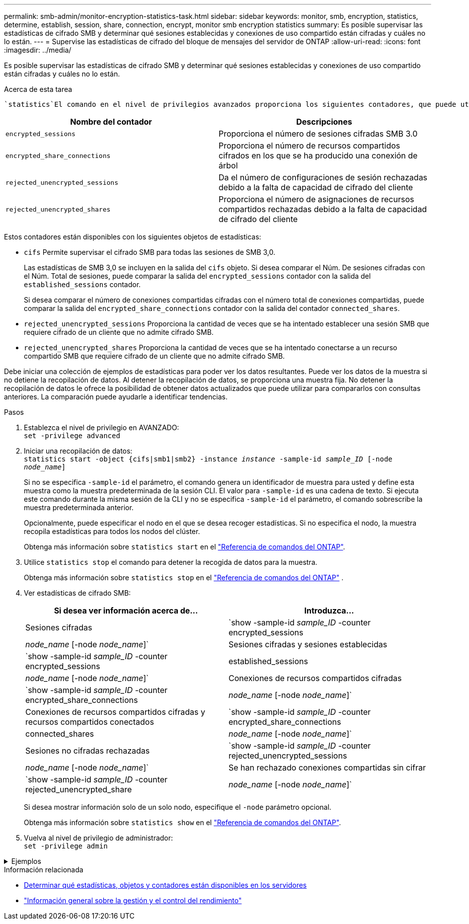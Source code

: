 ---
permalink: smb-admin/monitor-encryption-statistics-task.html 
sidebar: sidebar 
keywords: monitor, smb, encryption, statistics, determine, establish, session, share, connection, encrypt, monitor smb encryption statistics 
summary: Es posible supervisar las estadísticas de cifrado SMB y determinar qué sesiones establecidas y conexiones de uso compartido están cifradas y cuáles no lo están. 
---
= Supervise las estadísticas de cifrado del bloque de mensajes del servidor de ONTAP
:allow-uri-read: 
:icons: font
:imagesdir: ../media/


[role="lead"]
Es posible supervisar las estadísticas de cifrado SMB y determinar qué sesiones establecidas y conexiones de uso compartido están cifradas y cuáles no lo están.

.Acerca de esta tarea
 `statistics`El comando en el nivel de privilegios avanzados proporciona los siguientes contadores, que puede utilizar para supervisar el número de sesiones SMB cifradas y conexiones compartidas:

|===
| Nombre del contador | Descripciones 


 a| 
`encrypted_sessions`
 a| 
Proporciona el número de sesiones cifradas SMB 3.0



 a| 
`encrypted_share_connections`
 a| 
Proporciona el número de recursos compartidos cifrados en los que se ha producido una conexión de árbol



 a| 
`rejected_unencrypted_sessions`
 a| 
Da el número de configuraciones de sesión rechazadas debido a la falta de capacidad de cifrado del cliente



 a| 
`rejected_unencrypted_shares`
 a| 
Proporciona el número de asignaciones de recursos compartidos rechazadas debido a la falta de capacidad de cifrado del cliente

|===
Estos contadores están disponibles con los siguientes objetos de estadísticas:

* `cifs` Permite supervisar el cifrado SMB para todas las sesiones de SMB 3,0.
+
Las estadísticas de SMB 3,0 se incluyen en la salida del `cifs` objeto. Si desea comparar el Núm. De sesiones cifradas con el Núm. Total de sesiones, puede comparar la salida del `encrypted_sessions` contador con la salida del `established_sessions` contador.

+
Si desea comparar el número de conexiones compartidas cifradas con el número total de conexiones compartidas, puede comparar la salida del `encrypted_share_connections` contador con la salida del contador `connected_shares`.

* `rejected_unencrypted_sessions` Proporciona la cantidad de veces que se ha intentado establecer una sesión SMB que requiere cifrado de un cliente que no admite cifrado SMB.
* `rejected_unencrypted_shares` Proporciona la cantidad de veces que se ha intentado conectarse a un recurso compartido SMB que requiere cifrado de un cliente que no admite cifrado SMB.


Debe iniciar una colección de ejemplos de estadísticas para poder ver los datos resultantes. Puede ver los datos de la muestra si no detiene la recopilación de datos. Al detener la recopilación de datos, se proporciona una muestra fija. No detener la recopilación de datos le ofrece la posibilidad de obtener datos actualizados que puede utilizar para compararlos con consultas anteriores. La comparación puede ayudarle a identificar tendencias.

.Pasos
. Establezca el nivel de privilegio en AVANZADO: +
`set -privilege advanced`
. Iniciar una recopilación de datos: +
`statistics start -object {cifs|smb1|smb2} -instance _instance_ -sample-id _sample_ID_ [-node _node_name_]`
+
Si no se especifica `-sample-id` el parámetro, el comando genera un identificador de muestra para usted y define esta muestra como la muestra predeterminada de la sesión CLI. El valor para `-sample-id` es una cadena de texto. Si ejecuta este comando durante la misma sesión de la CLI y no se especifica `-sample-id` el parámetro, el comando sobrescribe la muestra predeterminada anterior.

+
Opcionalmente, puede especificar el nodo en el que se desea recoger estadísticas. Si no especifica el nodo, la muestra recopila estadísticas para todos los nodos del clúster.

+
Obtenga más información sobre `statistics start` en el link:https://docs.netapp.com/us-en/ontap-cli/statistics-start.html["Referencia de comandos del ONTAP"^].

. Utilice `statistics stop` el comando para detener la recogida de datos para la muestra.
+
Obtenga más información sobre  `statistics stop` en el link:https://docs.netapp.com/us-en/ontap-cli/statistics-stop.html["Referencia de comandos del ONTAP"^] .

. Ver estadísticas de cifrado SMB:
+
|===
| Si desea ver información acerca de... | Introduzca... 


 a| 
Sesiones cifradas
 a| 
`show -sample-id _sample_ID_ -counter encrypted_sessions|_node_name_ [-node _node_name_]`



 a| 
Sesiones cifradas y sesiones establecidas
 a| 
`show -sample-id _sample_ID_ -counter encrypted_sessions|established_sessions|_node_name_ [-node _node_name_]`



 a| 
Conexiones de recursos compartidos cifradas
 a| 
`show -sample-id _sample_ID_ -counter encrypted_share_connections|_node_name_ [-node _node_name_]`



 a| 
Conexiones de recursos compartidos cifradas y recursos compartidos conectados
 a| 
`show -sample-id _sample_ID_ -counter encrypted_share_connections|connected_shares|_node_name_ [-node _node_name_]`



 a| 
Sesiones no cifradas rechazadas
 a| 
`show -sample-id _sample_ID_ -counter rejected_unencrypted_sessions|_node_name_ [-node _node_name_]`



 a| 
Se han rechazado conexiones compartidas sin cifrar
 a| 
`show -sample-id _sample_ID_ -counter rejected_unencrypted_share|_node_name_ [-node _node_name_]`

|===
+
Si desea mostrar información solo de un solo nodo, especifique el `-node` parámetro opcional.

+
Obtenga más información sobre `statistics show` en el link:https://docs.netapp.com/us-en/ontap-cli/statistics-show.html["Referencia de comandos del ONTAP"^].

. Vuelva al nivel de privilegio de administrador: +
`set -privilege admin`


.Ejemplos
[%collapsible]
====
El ejemplo siguiente muestra cómo se pueden supervisar las estadísticas de cifrado de SMB 3.0 en vs1 de la máquina virtual de almacenamiento (SVM).

El siguiente comando cambia al nivel de privilegio avanzado:

[listing]
----
cluster1::> set -privilege advanced

Warning: These advanced commands are potentially dangerous; use them only when directed to do so by support personnel.
Do you want to continue? {y|n}: y
----
El siguiente comando inicia la recogida de datos de una nueva muestra:

[listing]
----
cluster1::*> statistics start -object cifs -sample-id smbencryption_sample -vserver vs1
Statistics collection is being started for Sample-id: smbencryption_sample
----
El siguiente comando detiene la recogida de datos de esa muestra:

[listing]
----
cluster1::*> statistics stop -sample-id smbencryption_sample
Statistics collection is being stopped for Sample-id: smbencryption_sample
----
El siguiente comando muestra sesiones SMB cifradas y sesiones SMB establecidas por el nodo a partir de la muestra:

[listing]
----
cluster2::*> statistics show -object cifs -counter established_sessions|encrypted_sessions|node_name –node node_name

Object: cifs
Instance: [proto_ctx:003]
Start-time: 4/12/2016 11:17:45
End-time: 4/12/2016 11:21:45
Scope: vsim2

    Counter                               Value
    ----------------------------  ----------------------
    established_sessions                     1
    encrypted_sessions                       1

2 entries were displayed
----
El siguiente comando muestra el número de sesiones SMB no cifradas rechazadas por el nodo a partir de la muestra:

[listing]
----
clus-2::*> statistics show -object cifs -counter rejected_unencrypted_sessions –node node_name

Object: cifs
Instance: [proto_ctx:003]
Start-time: 4/12/2016 11:17:45
End-time: 4/12/2016 11:21:51
Scope: vsim2

    Counter                                    Value
    ----------------------------    ----------------------
    rejected_unencrypted_sessions                1

1 entry was displayed.
----
El siguiente comando muestra el número de recursos compartidos de SMB conectados y recursos compartidos de SMB cifrados mediante el nodo de la muestra:

[listing]
----
clus-2::*> statistics show -object cifs -counter connected_shares|encrypted_share_connections|node_name –node node_name

Object: cifs
Instance: [proto_ctx:003]
Start-time: 4/12/2016 10:41:38
End-time: 4/12/2016 10:41:43
Scope: vsim2

    Counter                                     Value
    ----------------------------    ----------------------
    connected_shares                              2
    encrypted_share_connections                   1

2 entries were displayed.
----
El siguiente comando muestra el número de conexiones de recursos compartidos SMB no cifradas rechazadas por el nodo a partir de la muestra:

[listing]
----
clus-2::*> statistics show -object cifs -counter rejected_unencrypted_shares –node node_name

Object: cifs
Instance: [proto_ctx:003]
Start-time: 4/12/2016 10:41:38
End-time: 4/12/2016 10:42:06
Scope: vsim2

    Counter                                     Value
    --------------------------------    ----------------------
    rejected_unencrypted_shares                   1

1 entry was displayed.
----
====
.Información relacionada
* xref:determine-statistics-objects-counters-available-task.adoc[Determinar qué estadísticas, objetos y contadores están disponibles en los servidores]
* link:../performance-admin/index.html["Información general sobre la gestión y el control del rendimiento"]

